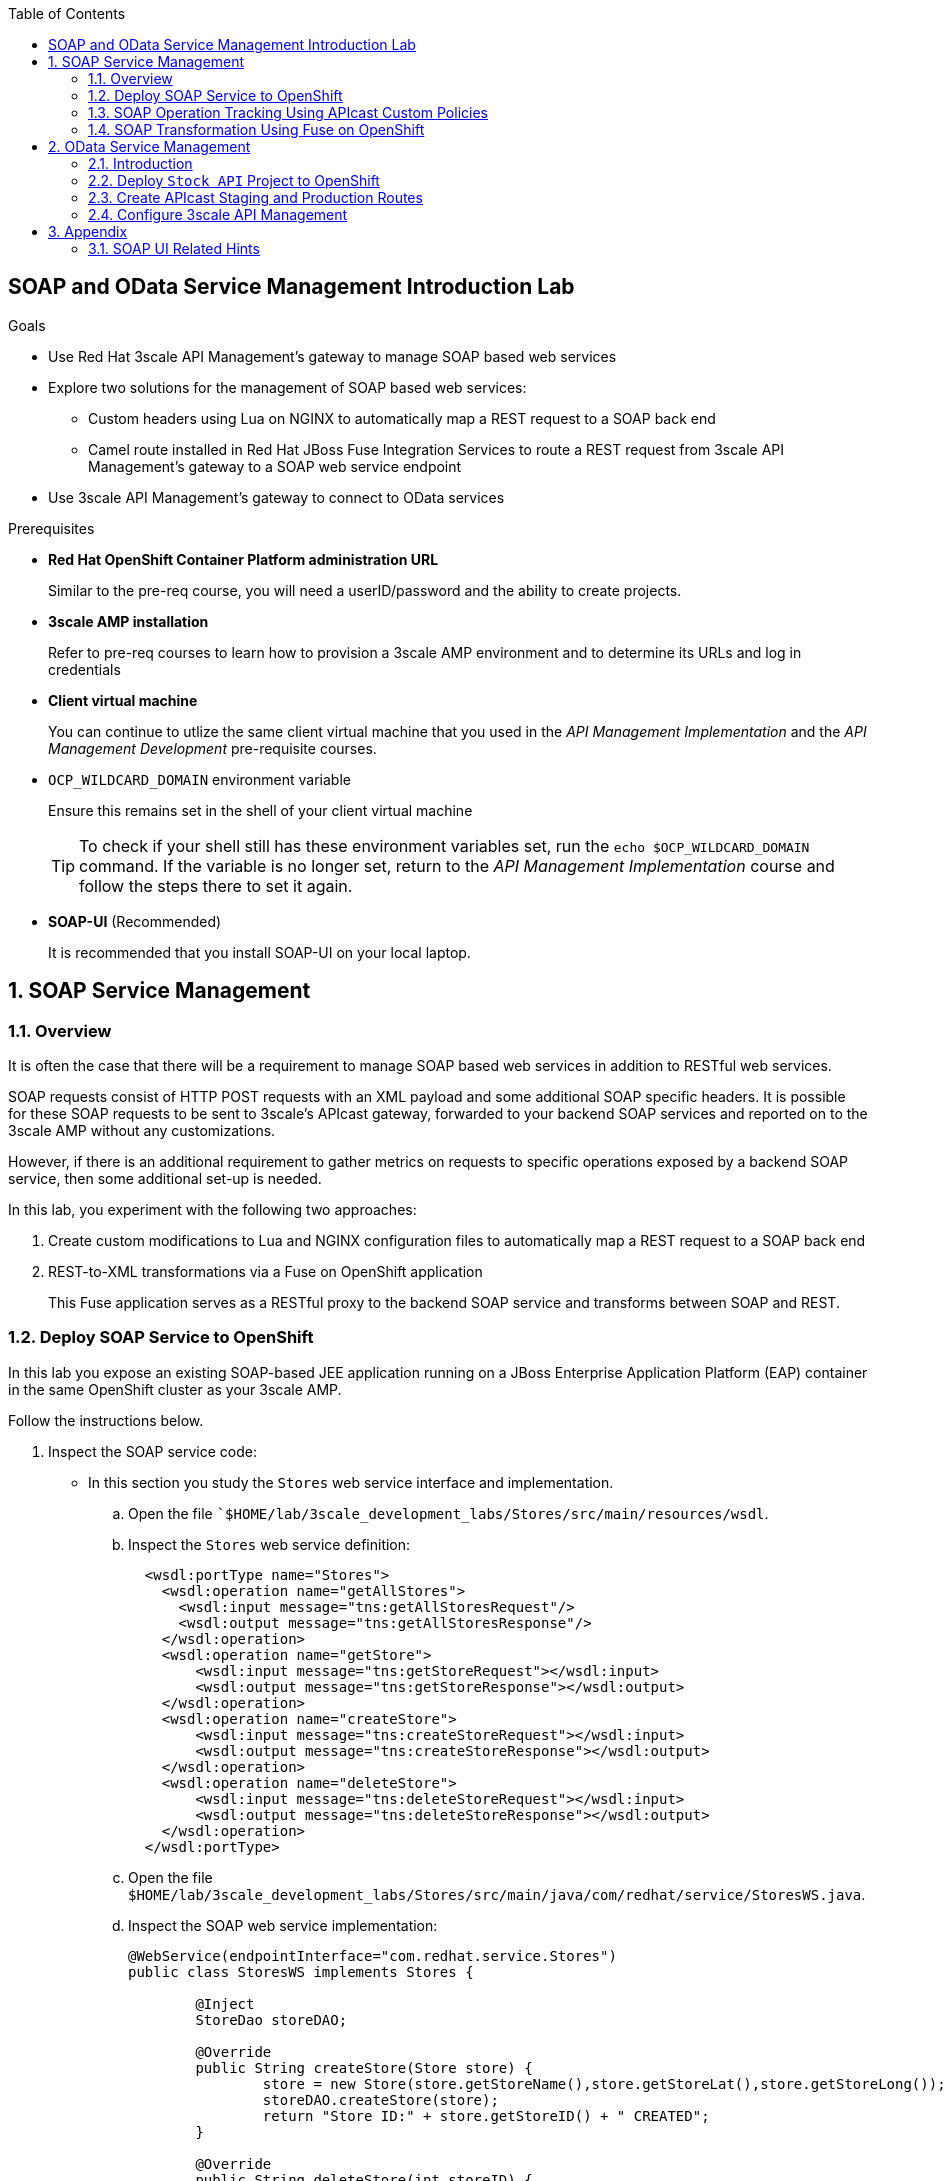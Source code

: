 :scrollbar:
:data-uri:
:toc2:
:linkattrs:


== SOAP and OData Service Management Introduction Lab

.Goals

* Use Red Hat 3scale API Management's gateway to manage SOAP based web services
* Explore two solutions for the management of SOAP based web services:
** Custom headers using Lua on NGINX to automatically map a REST request to a SOAP back end
** Camel route installed in Red Hat JBoss Fuse Integration Services to route a REST request from 3scale API Management's gateway to a SOAP web service endpoint
* Use 3scale API Management's gateway to connect to OData services

.Prerequisites
* *Red Hat OpenShift Container Platform administration URL*
+
Similar to the pre-req course, you will need a userID/password and the ability to create projects.

* *3scale AMP installation*
+
Refer to pre-req courses to learn how to provision a 3scale AMP environment and to determine its URLs and log in credentials

* *Client virtual machine*
+
You can continue to  utlize the same client virtual machine that you used in the _API Management Implementation_ and the _API Management Development_ pre-requisite courses.

* `OCP_WILDCARD_DOMAIN` environment variable
+
Ensure this remains set in the shell of your client virtual machine
+
TIP: To check if your shell still has these environment variables set, run the `echo $OCP_WILDCARD_DOMAIN` command. If the variable is no longer set, return to the _API Management Implementation_ course and follow the steps there to set it again.

* *SOAP-UI* (Recommended)
+
It is recommended that you install SOAP-UI on your local laptop.

:numbered:

== SOAP Service Management

=== Overview

It is often the case that there will be a requirement to manage SOAP based web services in addition to RESTful web services.

SOAP requests consist of HTTP POST requests with an XML payload and some additional SOAP specific headers.
It is possible for these SOAP requests to be sent to 3scale's APIcast gateway, forwarded to your backend SOAP services and reported on to the 3scale AMP without any customizations. 

However, if there is an additional requirement to gather metrics on requests to specific operations exposed by a backend SOAP service, then some additional set-up is needed.

In this lab, you experiment with the following two approaches:

. Create custom modifications to Lua and NGINX configuration files to automatically map a REST request to a SOAP back end
. REST-to-XML transformations via a Fuse on OpenShift application 
+
This Fuse application serves as a RESTful proxy to the backend SOAP service and transforms between SOAP and REST.

=== Deploy SOAP Service to OpenShift

In this lab you expose an existing SOAP-based JEE application running on a JBoss Enterprise Application Platform (EAP) container in the same OpenShift cluster as your 3scale AMP.


Follow the instructions below.

. Inspect the SOAP service code:

* In this section you study the `Stores` web service interface and implementation.

.. Open the file ``$HOME/lab/3scale_development_labs/Stores/src/main/resources/wsdl`.
.. Inspect the `Stores` web service definition:
+
[source,xml]
-----
  <wsdl:portType name="Stores">
    <wsdl:operation name="getAllStores">
      <wsdl:input message="tns:getAllStoresRequest"/>
      <wsdl:output message="tns:getAllStoresResponse"/>
    </wsdl:operation>
    <wsdl:operation name="getStore">
    	<wsdl:input message="tns:getStoreRequest"></wsdl:input>
    	<wsdl:output message="tns:getStoreResponse"></wsdl:output>
    </wsdl:operation>
    <wsdl:operation name="createStore">
    	<wsdl:input message="tns:createStoreRequest"></wsdl:input>
    	<wsdl:output message="tns:createStoreResponse"></wsdl:output>
    </wsdl:operation>
    <wsdl:operation name="deleteStore">
    	<wsdl:input message="tns:deleteStoreRequest"></wsdl:input>
    	<wsdl:output message="tns:deleteStoreResponse"></wsdl:output>
    </wsdl:operation>
  </wsdl:portType>
-----

.. Open the file `$HOME/lab/3scale_development_labs/Stores/src/main/java/com/redhat/service/StoresWS.java`.
.. Inspect the SOAP web service implementation:
+
[source,java]
-----
@WebService(endpointInterface="com.redhat.service.Stores")
public class StoresWS implements Stores {

        @Inject
        StoreDao storeDAO;

        @Override
        public String createStore(Store store) {
                store = new Store(store.getStoreName(),store.getStoreLat(),store.getStoreLong());
                storeDAO.createStore(store);
                return "Store ID:" + store.getStoreID() + " CREATED";
        }

        @Override
        public String deleteStore(int storeID) {
                storeDAO.deleteStore(storeID);
                return "Store ID: " + storeID + " DELETED";
        }

        @Override
        public Store getStore(int storeID) {
                return storeDAO.getStoreById(storeID);
        }

        @Override
        public StoresType getAllStores() {
                StoresType st = new StoresType();
                st.store = storeDAO.getAll();
                return st;
        }

}
-----

* This service can be deployed on JBoss EAP and hosted on your shared OpenShift environment.

. Deploy the `Stores` web service to OpenShift:

.. At the shell prompt of your client VM, verify that you are using the `jboss` user.
.. If need be, log into OpenShift environment using the oc utility on your client VM.
.. Create a new project for your Stores API business service applications:
+
[source,text]
-----
$ oc new-project $OCP_PROJECT_PREFIX-stores-api \
     --display-name="Stores API" \
     --description="Stores API SOAP Services"
-----

.. If you are not already there, change to this new project:
+
[source,text]
-----
$ oc project $OCP_PROJECT_PREFIX-stores-api
-----
+
.. Import the `stores-api` template into your OpenShift environment:
+
[source,text]
-----
$ oc create -f $HOME/lab/3scale_development_labs/templates/stores-api.json
-----

.. Create the new application using the `stores-api` template:
+
[source,text]
-----
$ oc new-app --template=stores-soap --param HOSTNAME_HTTP=stores-api-$OCP_PROJECT_PREFIX.$OCP_WILDCARD_DOMAIN
-----

.. Wait a few minutes for the SOAP service to be deployed and for pods to be started, and then run this command:
+
[source,text]
-----
$ oc get pods
NAME                  READY     STATUS      RESTARTS   AGE
stores-soap-1-jnjrb   1/1       Running     0          2m
storesdb-1-6z5lx      1/1       Running     0          12m
-----


. Test the `Stores` API SOAP service:

.. Execute the following to determine the URL to the WSDL of your new _Stores_ SOAP service:
+
-----
$ echo -en "\n\nhttp://`oc get route stores-soap -o template --template {{.spec.host}} -n $OCP_PROJECT_PREFIX-stores-api `/StoresWS?wsdl\n\n"
-----

.. At the command line, view the WSDL exposed by the Stores service:
+
-----
$ curl -v http://`oc get route stores-soap -o template --template {{.spec.host}} -n $OCP_PROJECT_PREFIX-stores-api `/StoresWS?wsdl
-----

.. In a web browser, navigate to the Stores WSDL using the previously determined URL:
+
image::images/3scale_amp_stores_api_8.png[]
+
NOTE:  There is a known bug with the rendering of WSDLs in recent versions of Firefox.

.. In a new browser tab or window, open the URL link:http://wsdlbrowser.com["http://wsdlbrowser.com^"].
.. Provide the URL of the Stores WSDL and click *Browse*.
.. Check that the WSDL is imported successfully and that the list of functions is displayed on the page:
+
image::images/3scale_amp_stores_api_9.png[]

.. Click *getAllStores* to generate a sample request for the operation, and then click *Call function*.

* Expect a response similar to the following:
+
image::images/3scale_amp_stores_api_11.png[]

==== Create APIcast Staging and Production Routes

. Verify that you are in the `3scale AMP` project:
+
[source,text]
-----
$ oc project $OCP_PROJECT_PREFIX-3scale-amp
-----

. Create new routes for the Stores API staging and production APIcast:
+
[source,text]
-----
$ oc create route edge stores-soap-staging-route \
  --service=apicast-staging \
  --hostname=stores-soap-staging-apicast-$OCP_PROJECT_PREFIX.$OCP_WILDCARD_DOMAIN

$ oc create route edge stores-soap-production-route \
  --service=apicast-production \
  --hostname=stores-soap-production-apicast-$OCP_PROJECT_PREFIX.$OCP_WILDCARD_DOMAIN
-----

TIP: We will be using these routes to be configured as the production and sandbox API endpoints for the Stores SOAP service.


==== Configure 3scale API Management

. Log in to 3scale by Red Hat's Admin Portal with your userID/password credentials.
. Create a new service:
* *Name*: `Stores SOAP API`
* *System Name*: `stores-soap-api`
* *Description*: `Stores SOAP API`
. Create an application plan:
* *Name*: `StoresSOAPBasicPlan`
* *System Name*: `storesSOAPBasicPlan`
. Publish the application plan.
. In the *Developers* tab, select the *RHBank* account.
. Click *Applications* and then *Create Application*.
. Fill in the following information:
* *Application Plan*: `storesSOAPBasicPlan`
* *Name*: `StoresSOAPApp`
* *Description*: `Stores SOAP Application`
. In the *API* tab, click *Stores SOAP API*, and then click *Integration*.
* *Private Base URL*: URL to your SOAP service.
* *Staging Public Base URL*: URL of the route stores-soap-staging-apicast-$OCP_PROJECT_PREFIX.$OCP_WILDCARD_DOMAIN`, mapped to the `apicast-staging` service.
* *Production Public Base URL*: URL of the route `stores-soap-production-apicast-$OCP_PROJECT_PREFIX.$OCP_WILDCARD_DOMAIN`, mapped to the `apicast-production` service.
. Configure the Method:
.. *Friendly name*: StoresWS
.. *system name*: stores/storesws
.. *Description*: Stores SOAP Web Service
. Configure the metrics:
+
[options="header"]
|=======================
|Metric|System Name|Unit
|`getAllStores`|`Stores/getAllStores`|`hits`
|`createStore`|`Stores/createStore`|`hits`
|`deleteStore`|`Stores/deleteStore`|`hits`
|`getStore`|`Stores/getStore`|`hits`
|=======================
+ 
. Configure Mapping rules:
+
[options="header"]
|=======================
|Verb|Pattern|Increment|Metric or Method
|`POST`|`/StoresWS`|`1`|`stores/storesws`
|`GET`|`/StoresWS`|`1`|`hits`
|=======================
+ 
. Set an API Test GET request:
* *API Test GET Request*: `/StoresWS?wsdl`
.  Click *Update and test in the Staging Environment*.


==== Test API Managed SOAP service

You should now be able to use a HTTP client to send SOAP requests to your backend SOAP service via the APIcast gateway.

. Make a test request to the staging URL.

.. Test the API by making a `curl` request to the staging URL:
+
[source,text]
-----
$ export STORES_SOAP_API_KEY=<stores-soap api key>

$ curl -k "https://`oc get route stores-soap-staging-route -o template --template {{.spec.host}} -n $OCP_PROJECT_PREFIX-3scale-amp`/StoresWS?wsdl&user_key=$STORES_SOAP_API_KEY"
-----
+
.. Response should be similar to below:
+
[source,text]
-----
<wsdl:definitions xmlns:xsd="http://www.w3.org/2001/XMLSchema" xmlns:wsdl="http://schemas.xmlsoap.org/wsdl/" xmlns:tns="http://service.redhat.com/" xmlns:soap="http://schemas.xmlsoap.org/wsdl/soap/" xmlns:ns2="http://schemas.xmlsoap.org/soap/http" xmlns:ns1="http://www.rhmart.com/Stores/" name="StoresWSService" targetNamespace="http://service.redhat.com/">
<wsdl:import location="http://stores-api-sj.apps.na1.openshift.opentlc.com/StoresWS?wsdl=Stores.wsdl" namespace="http://www.rhmart.com/Stores/"></wsdl:import>
<wsdl:binding name="StoresWSServiceSoapBinding" type="ns1:Stores">
<soap:binding style="document" transport="http://schemas.xmlsoap.org/soap/http"/>
<wsdl:operation name="createStore">
<soap:operation soapAction="http://www.rhmart.com/Stores/createStore" style="document"/>
<wsdl:input name="createStore">
<soap:body use="literal"/>
</wsdl:input>
<wsdl:output name="createStoreResponse">
<soap:body use="literal"/>
</wsdl:output>
</wsdl:operation>
<wsdl:operation name="deleteStore">
<soap:operation soapAction="http://www.rhmart.com/Stores/deleteStore" style="document"/>
<wsdl:input name="deleteStore">
<soap:body use="literal"/>
</wsdl:input>
<wsdl:output name="deleteStoreResponse">
<soap:body use="literal"/>
</wsdl:output>
</wsdl:operation>
<wsdl:operation name="getStore">
<soap:operation soapAction="http://www.rhmart.com/Stores/getStore" style="document"/>
<wsdl:input name="getStore">
<soap:body use="literal"/>
</wsdl:input>
<wsdl:output name="getStoreResponse">
<soap:body use="literal"/>
</wsdl:output>
</wsdl:operation>
<wsdl:operation name="getAllStores">
<soap:operation soapAction="http://www.rhmart.com/Stores/getAllStores" style="document"/>
<wsdl:input name="getAllStores">
<soap:body use="literal"/>
</wsdl:input>
<wsdl:output name="getAllStoresResponse">
<soap:body use="literal"/>
</wsdl:output>
</wsdl:operation>
</wsdl:binding>
<wsdl:service name="StoresWSService">
<wsdl:port binding="tns:StoresWSServiceSoapBinding" name="StoresWSPort">
<soap:address location="http://stores-api-sj.apps.na1.openshift.opentlc.com/StoresWS"/>
</wsdl:port>
</wsdl:service>
</wsdl:definitions>

-----
+
.. Now make a POST request to the Web Service for each operation and check that you get the correct result:
+
[source,text]
-----
$ curl -v -k -X POST \
       --header "WSDLAction: Stores/getAllStores"  \
       --header "Content-Type: application/soap+xml"  \
       --header "Accept: application/soap+xml"  \
       --header "SOAPAction: http://www.rhmart.com/Stores/getAllStores" \
       -d '<soapenv:Envelope xmlns:soapenv="http://schemas.xmlsoap.org/soap/envelope/" xmlns:stor="http://www.rhmart.com/Stores/"><soapenv:Header/><soapenv:Body><stor:getAllStores/></soapenv:Body></soapenv:Envelope>' \
       "https://`oc get route stores-soap-staging-route -o template --template {{.spec.host}} -n $OCP_PROJECT_PREFIX-3scale-amp`/StoresWS?&user_key=$STORES_SOAP_API_KEY"

-----

.. Response should contain the correct SOAP response:
+
[source,text]
-----
...
<soap:Envelope xmlns:soap="http://schemas.xmlsoap.org/soap/envelope/">
   <soap:Body>
      <ns2:getAllStoresResponse xmlns:ns2="http://www.rhmart.com/Stores/">
         <Stores>
            <store>
               <storeID>1</storeID>
               <storeName>Downtown
  Store</storeName>
               <storeLat>-34.6052704</storeLat>
               <storeLong>-58.3791766</storeLong>
            </store>
            <store>
               <storeID>2</storeID>
               <storeName>EastSide
  Store</storeName>
               <storeLat>-34.5975668</storeLat>
               <storeLong>-58.3710199</storeLong>
            </store>
         </Stores>
      </ns2:getAllStoresResponse>
   </soap:Body>
</soap:Envelope>
-----

At this point in the lab, you have been able to successfully invoke your backend SOAP service via the APIcast gateway proxy.

You could investigate the analytics of your service and view the number hits that have been reported on the _StoresWS_ method.

What you don't know at this time by just observing the analytics dashboard of 3scale is which specific SOAP operations exposed by your SOAP backend have been invoked.

Determining this is the objective of the next section of the lab.


=== SOAP Operation Tracking Using APIcast Custom Policies

In this section, we create a custom Apicast policy for SOAP requests, and use policy chaining to ensure that the custom policy is executed by the gateway. The custom policy ensures that the metrics are updated for the SOAP operations. 


==== Custom Configuration to handle SOAP requests

. In the *API* tab, click *Stores SOAP API*, and then click *Integration*.
. Expand the *Policies* section.
. In the *Policy Chain*, click *Add Policy* button and choose *SOAP*.
+
image::images/3scale_amp_stores_soap_policies_add.png[]

. Reorder the policies so that *SOAP* policy is first, followed by the *APIcast* policy.
+
image:images/3scale_amp_stores_soap_policies_order.png[]

. Click on *SOAP* policy to expand it.
. Enter the following mapping rules:
+
[options="header"]
|=======================
|delta|metric_system_name|pattern
|1|`Stores/getAllStores`|`http://www.rhmart.com/Stores/getAllStores`
|1|`Stores/createStore`|`http://www.rhmart.com/Stores/createStore`
|1|`Stores/deleteStore`|`http://www.rhmart.com/Stores/deleteStore`
|1|`Stores/getStore`|`http://www.rhmart.com/Stores/getStore`
|=======================
+ 
NOTE: The *pattern* should match the *SOAPAction* for each operation. The *metric_system_name* should match the System Name entered for the Metrics of each operation.
+
. Click *Submit* to save the changes.
. Click on *Update & test in Staging Environment*.

. Now redeploy the apicast-staging container in OpenShift by executing the following command from the terminal window where you are logged in to OpenShift AMP project:
+
[source,text]
-----
$ oc rollout latest dc/apicast-staging
-----
. Wait for a couple of minutes for the deployment to complete, and the pod to be in `Running` state.
+
[source,text]
-----
$ oc get pods | grep apicast-staging
apicast-staging-5-49cv1           1/1       Running   0          1m
-----

==== Invoke various operations of SOAP service 

.. Now try the other SOAP requests for `getStore`, `createStore` and `deleteStore` by including the appropriate `SOAPAction` header.
Observe that the requests are served with correct responses.
+
NOTE: It can be easier to execute the SOAP requests using SOAP-UI (which allows for setting of custom headers in the http request). 
+
image::images/3scale_amp_stores_soap_soapui.png[]

==== Analytics

Notice that the metrics you have set up for each operation are captured correctly by Apicast. You should see the number of hits corresponding to each SOAPAction that you have requested to the staging endpoint.

image::images/3scale_amp_stores_api_metrics.png[]

==== SOAP Requests to Production Endpoint(Bonus)

Now you can use *Promote to Production* to push the custom policies to the Production APIcast gateway. Redeploy the gateway to ensure the latest configuration is updated, and repeat the SOAP requests to production endpoint.


=== SOAP Transformation Using Fuse on OpenShift

An alternative to customizing Lua scripts on Apicast for supporting SOAP services is to use JBoss Fuse for mediating between API Management and SOAP Web services. In this section you create a Fuse camel integration to expose a REST endpoint and route to the SOAP service deployed earlier. The REST endpoint is then configured in 3scale API Management Platform as a service.

==== Deploy `stores fis` application to OpenShift

IMPORTANT: When running commands using the `oc` utility, you must be logged in to the master API of your OpenShift environment with your `OCP_USER_ID` credentials.

. At the shell prompt of your VM, verify that you are using the `jboss` user.
. If you are not already there, change to this new project:
+
[source,text]
-----
$ oc project $OCP_PROJECT_PREFIX-stores-api
-----

. Import the `stores-fis` template to your OpenShift environment:
+
[source,text]
-----
$ oc create -f $HOME/lab/3scale_development_labs/templates/stores-fis.json
-----

. Create a new application using the `stores-fis` template:
+
[source,text]
-----
$ oc new-app --template=stores-fis --param ROUTE_HOST=stores-fis-$OCP_PROJECT_PREFIX.$OCP_WILDCARD_DOMAIN
-----

. Wait a few minutes for the `fis` service to be deployed and for the pods to be started:
+
[source,text]
-----
$ oc get pods
NAME                  READY     STATUS      RESTARTS   AGE
stores-fis-1-ff256    1/1       Running     0          35m
stores-soap-1-jnjrb   1/1       Running     0          1h
storesdb-1-6z5lx      1/1       Running     0          1h
-----


. Examine the Camel route:

.. Log in to the OpenShift administration console from a web browser using your login credentials.
.. Navigate to the `Stores API` project.
.. Click the *Stores-FIS* pod, and then click *Open Java Console*:
+
image::images/3scale_amp_stores_api_13.png[]
+
.. Click *Route Diagram*.
* Expect to see all of the Camel routes defined:
+
image::images/3scale_amp_stores_api_14.png[]

.. Alternatively, click *Source* and look into the Camel route:
* A REST route is exposed to provide HTTP methods and URLs for the different SOAP operations provided by the Stores API:
+
[source,xml]
-----
    <route id="route1" rest="true">
        <from uri="rest:post::store?routeId=route1&amp;componentName=servlet&amp;inType=com.redhat.service.CreateStore&amp;outType=com.redhat.service.CreateStoreResponse&amp;consumes=application%2Fjson"/>
        <restBinding component="servlet" consumes="application/json" id="restBinding1" outType="com.redhat.service.CreateStoreResponse" type="com.redhat.service.CreateStore"/>
        <to customId="true" id="route1" uri="direct:createStore"/>
    </route>
    <route id="route2" rest="true">
        <from uri="rest:delete::store/{storeID}?routeId=route2&amp;componentName=servlet&amp;outType=com.redhat.service.DeleteStoreResponse"/>
        <restBinding component="servlet" id="restBinding2" outType="com.redhat.service.DeleteStoreResponse"/>
        <to customId="true" id="route2" uri="direct:deleteStore"/>
    </route>
    <route id="route3" rest="true">
        <from uri="rest:get::store/{storeID}?routeId=route3&amp;produces=application%2Fjson&amp;componentName=servlet&amp;outType=com.redhat.service.GetStoreResponse"/>
        <restBinding bindingMode="json" component="servlet" id="restBinding3" outType="com.redhat.service.GetStoreResponse" produces="application/json"/>
        <to customId="true" id="route3" uri="direct:getStore"/>
    </route>
    <route id="route4" rest="true">
        <from uri="rest:get::allstores?routeId=route4&amp;produces=application%2Fjson&amp;componentName=servlet&amp;outType=com.redhat.service.StoresType"/>
        <restBinding bindingMode="json" component="servlet" id="restBinding4" outType="com.redhat.service.StoresType" produces="application/json"/>
        <to customId="true" id="route4" uri="direct:getAllStores"/>
    </route>

-----

* Note the two GET methods for `getStore` and `getAllStores`, the POST method for `postStore`, and the DELETE method for `deleteStore` operation.

* Each of the `direct` routes corresponds to the four operations defined in the REST service:
+
[source,xml]
-----
   <route customId="true" id="createStore">
        <from customId="true" id="_from1" uri="direct:createStore"/>
        <setBody customId="true" id="_setBody1">
            <simple>${body.getStore()}</simple>
        </setBody>
        <setHeader customId="true" headerName="soapMethod" id="_setHeader1">
            <constant>createStore</constant>
        </setHeader>
        <to customId="true" id="_to1" uri="direct:soap"/>
    </route>
    <route customId="true" id="deleteStore">
        <from customId="true" id="_from2" uri="direct:deleteStore"/>
        <setBody customId="true" id="_setBody2">
            <simple resultType="int">${header.storeID}</simple>
        </setBody>
        <setHeader customId="true" headerName="soapMethod" id="_setHeader2">
            <constant>deleteStore</constant>
        </setHeader>
        <to customId="true" id="_to2" uri="direct:soap"/>
    </route>
    <route customId="true" id="getStore">
        <from customId="true" id="_from3" uri="direct:getStore"/>
        <setBody customId="true" id="_setBody3">
            <simple resultType="int">${header.storeID}</simple>
        </setBody>
        <setHeader customId="true" headerName="soapMethod" id="_setHeader3">
            <constant>getStore</constant>
        </setHeader>
        <to customId="true" id="_to3" uri="direct:soap"/>
    </route>
    <route customId="true" id="getAllStores">
        <from customId="true" id="_from4" uri="direct:getAllStores"/>
        <setBody customId="true" id="_setBody4">
            <mvel>new Object[0]</mvel>
        </setBody>
        <setHeader customId="true" headerName="soapMethod" id="_setHeader4">
            <constant>getAllStores</constant>
        </setHeader>
        <to customId="true" id="_to4" uri="direct:soap"/>
    </route>
-----
** Each of the routes above gets the request, constructs the CXF request message object, and updates the header to the right `soapMethod` for calling the SOAP web service.

* A route to call the SOAP endpoint:
+
[source,xml]
-----
    <route customId="true" id="soapRoute">
        <from customId="true" id="_from5" uri="direct:soap"/>
        <toD customId="true" id="tod" uri="cxf:bean:wsStores?defaultOperationName=${header.soapMethod}&amp;exchangePattern=InOut"/>
        <setBody customId="true" id="_setBodySoap">
            <simple>${body[0]}</simple>
        </setBody>
        <setHeader customId="true" headerName="Content-Type" id="_setHeaderContextType">
            <constant>application/json</constant>
        </setHeader>
    </route>
-----

. Test the Camel REST route:

.. Send a `curl` request to the `stores-fis` route to make a call to the REST web service and check that the SOAP web service is called and that the response is converted to `application/json`:
+
[source,text]
-----
$ curl http://`oc get route stores-fis -o template --template {{.spec.host}} -n $OCP_PROJECT_PREFIX-stores-api`/allstores

-----

.. Check the response:
+
[source,text]
-----
{"store":[{"storeID":1,"storeName":"Downtown\n  Store","storeLat":-34.6052704,"storeLong":-58.3791766},{"storeID":2,"storeName":"EastSide\n  Store","storeLat":-34.5975668,"storeLong":-58.3710199}]}[sjayanti@localhost camel-webservice-fis]
-----
* You can also send sample requests to the other endpoints and ensure that there are no errors.

The REST-SOAP Camel proxy is now correctly deployed, and you can begin to configure the APIcast gateway to use this REST endpoint to communicate with the SOAP web service.


==== Use Swagger Tool to Import Documents (Optional)

* Follow the steps in the previous lab to import the API documents into 3scale API Management.

==== Create APIcast Staging and Production Routes

. Follow the steps in the API Management lab to create secure routes to the `apicast-staging` and `apicast-production` services for the Stores API.

. Verify that you are in the `3scale AMP` project:
+
[source,text]
-----
$ oc project $OCP_PROJECT_PREFIX-3scale-amp
-----

. Create new routes for the Stores API staging and production APIcast:
+
[source,text]
-----
$ oc create route edge stores-staging-route \
  --service=apicast-staging \
  --hostname=stores-staging-apicast-$OCP_PROJECT_PREFIX.$OCP_WILDCARD_DOMAIN

$ oc create route edge stores-production-route \
  --service=apicast-production \
  --hostname=stores-production-apicast-$OCP_PROJECT_PREFIX.$OCP_WILDCARD_DOMAIN
-----


==== Configure 3scale API Management


. Log in to 3scale by Red Hat's Admin Portal with your userID/password credentials.
. Create a new service:
* *Name*: `Stores API`
* *System Name*: `stores-api`
* *Description*: `Stores API`
. Create an application plan:
* *Name*: `StoresPremiumPlan`
* *System Name*: `storesPremiumPlan`
. Publish the application plan.
. In the *Developers* tab, select the *RHBank* account.
. Click *Applications* and then *Create Application*.
. Fill in the following information:
* *Application Plan*: `StoresPremiumPlan`
* *Name*: `StoresApp`
* *Description*: `Stores Application`
. In the *API* tab, click *Stores API*, and then click *Integration*.
* *Private Base URL*: URL to your JBoss Fuse Camel REST route.
* *Staging Public Base URL*: Create a new edge secure route in the `3scale_AMP` project to `stores-staging-apicast-$OCP_PROJECT_PREFIX.$OCP_WILDCARD_DOMAIN`, mapped to the `apicast-staging` service.
* *Production Public Base URL*: Create a new route in the `3scale_AMP` project to `stores-production-apicast-$OCP_PROJECT_PREFIX.$OCP_WILDCARD_DOMAIN`, mapped to the `apicast-production` service.
. Create an API Test GET request:
* *API Test GET Request*: `/allstores`
.  Click *Update and test in the Staging Environment*.
. Make a test request to the staging URL.
. Promote to production, and make a test request to the production URL:

.. Test the API by making a `curl` request to the staging URL, and check the response:
+
[source,text]
-----
$ export STORES_FUSE_API_KEY=<api key to your Stores App>

$ curl -k "https://`oc get route stores-staging-route -o template --template {{.spec.host}} -n $OCP_PROJECT_PREFIX-3scale-amp`/allstores?user_key=$STORES_FUSE_API_KEY"

{"store":[{"storeID":1,"storeName":"Downtown\n  Store","storeLat":-34.6052704,"storeLong":-58.3791766},{"storeID":2,"storeName":"EastSide\n  Store","storeLat":-34.5975668,"storeLong":-58.3710199}]}

-----

.. Promote the API to production, test the production URL, and check the response:
+
[source,text]
-----
$ curl -v -k "https://`oc get route stores-production-route -o template --template {{.spec.host}} -n $OCP_PROJECT_PREFIX-3scale-amp`/allstores?user_key=$STORES_FUSE_API_KEY"

{"store":[{"storeID":1,"storeName":"Downtown\n  Store","storeLat":-34.6052704,"storeLong":-58.3791766},{"storeID":2,"storeName":"EastSide\n  Store","storeLat":-34.5975668,"storeLong":-58.3710199}]}

-----

* A Camel route can be used to provide routing for 3scale API Management's gateway to the SOAP web service.

== OData Service Management

=== Introduction

In this section you deploy an OData(Open Data Protocol) service. link:http://www.odata.org/[OData^] is a standard that defines a set of best practices for building and consuming RESTful APIs. The service you deploy is based on a JBoss Data Virtualization for OpenShift Container Platform virtual database (VDB). This VDB has a virtual view that retrieves data from two database tables (MySQL and PostgreSQL) and presents them as a single SQL ANSI table. Then, out of the box, this view is exposed in JBoss Data Virtualization as an OData REST service. You can find more information here:

* link:https://www.redhat.com/en/technologies/jboss-middleware/data-virtualization[JBoss Data Virtualization^]

* link:https://access.redhat.com/documentation/en-us/red_hat_jboss_data_virtualization/6.3/html/red_hat_jboss_data_virtualization_for_openshift/[Red Hat JBoss Data Virtualization for OpenShift^].


=== Deploy `Stock API` Project to OpenShift

In this section you deploy the Stock API onto a JBoss EAP container running on OpenShift. The stock data exists in two databases: MySQL and PostgreSQL. JBoss Data Virtualization is used to provide data virtualization and present the combined data view as an OData REST service.

IMPORTANT: When executing commands using the `oc` utility, you must be logged in to the master API of your OpenShift Container Platform environment with your `OCP_USER_ID` credentials.

. At the shell prompt of your VM, verify that you are using the `jboss` user.
. Create a new project for your stock API business service applications:
+
[source,text]
-----
$ oc new-project $OCP_PROJECT_PREFIX-stock-api \
     --display-name="Stock API" \
     --description="Stock API ODATA Services"
-----

. If you are not already there, change to this new project:
+
[source,text]
-----
$ oc project $OCP_PROJECT_PREFIX-stock-api
-----
. Import the `stock-api` template to your OpenShift environment:
+
[source,text]
-----
$ oc create -f $HOME/lab/3scale_development_labs/templates/stock-api.json
-----

. Add the `datasources` environment variable secret to the project:
+
[source,text]
-----
$ oc secret new datavirt-app-config $HOME/lab/3scale_development_labs/Stock/datasources.env
-----

. Create a new service account for the `datavirt` user and provide view access:
+
[source,text]
-----
$ oc create serviceaccount datavirt-service-account
$ oc policy add-role-to-user view system:serviceaccount:stock-api:datavirt-service-account
-----

. Create the new application using the `stock-api` template:
+
[source,text]
-----
$ oc new-app --template=stock-api --param HOSTNAME_HTTP=stock-api-$OCP_PROJECT_PREFIX.$OCP_WILDCARD_DOMAIN
-----
. Test the `stock` API service deployed in your OpenShift environment:
+
[source,text]
-----
$ oc get pods
NAME                  READY     STATUS      RESTARTS   AGE
stock-api-2-34b7h     1/1       Running     0          16h
stockmysql-3-3g5v9    1/1       Running     0          18h
stockpg-5-j8181       1/1       Running     0          18h
-----

. Once the API and the database pods are running, test the `odata` service by making a request to the endpoint:
+
[source,text]
-----
$ curl -k http://stock-api-$OCP_PROJECT_PREFIX.$OCP_WILDCARD_DOMAIN/odata4/Stock-API/FederatedStock/stock?$format=JSON
-----

* Expect a response like the following:
+
[source,JSON]
-----
{"@odata.context":"$metadata#stock","value":[{"productid":1,"amount":20.0,"storeid":1},{"productid":1,"amount":30.0,"storeid":2},{"productid":2,"amount":30.0,"storeid":1},{"productid":2,"amount":14.0,"storeid":2},{"productid":3,"amount":1.0,"storeid":1},{"productid":3,"amount":40.0,"storeid":2},{"productid":4,"amount":14.0,"storeid":1},{"productid":4,"amount":100.0,"storeid":2},{"productid":5,"amount":22.0,"storeid":1},{"productid":5,"amount":2.0,"storeid":2},{"productid":6,"amount":880.0,"storeid":1},{"productid":6,"amount":10.0,"storeid":2},{"productid":7,"amount":1200.0,"storeid":1},{"productid":7,"amount":32.0,"storeid":2},{"productid":8,"amount":532.0,"storeid":1},{"productid":8,"amount":1.0,"storeid":2},{"productid":9,"amount":10.0,"storeid":1},{"productid":9,"amount":123.0,"storeid":2},{"productid":10,"amount":1.0,"storeid":1},{"productid":10,"amount":730.0,"storeid":2}]}[sjayanti@localhost camel-webservice-fis]
-----

* The REST `odata` service is now correctly deployed, and you can now begin to configure the APIcast gateway to use this REST endpoint to communicate with the service.

=== Create APIcast Staging and Production Routes

Follow the steps in the API Management lab to create secure routes to the `apicast-staging` and `apicast-production` services for the Stock API.

. Verify that you are in the `3scale AMP` project:
+
[source,text]
-----
$ oc project $OCP_PROJECT_PREFIX-3scale-amp
-----
+
. Create new routes for the Stock API staging and production APIcast:
+
[source,text]
-----
$ oc create route edge stock-staging-route \
  --service=apicast-staging \
  --hostname=stock-staging-apicast-$OCP_PROJECT_PREFIX.$OCP_WILDCARD_DOMAIN

$ oc create route edge stock-production-route \
  --service=apicast-production \
  --hostname=stock-production-apicast-$OCP_PROJECT_PREFIX.$OCP_WILDCARD_DOMAIN
-----

=== Configure 3scale API Management

. Log in to 3scale by Red Hat's Admin Portal with your userID/password credentials.
. Create a new service:
* *Name*: `Stock API`
* *System Name*: `stock-api`
* *Description*: `Stock API`
. Create an application plan:
* *Name*: `StockPremiumPlan`
* *System Name*: `stockPremiumPlan`
. Publish the application plan.
. In the *Developers* tab, click *RHBank*.
. Click *Applications* and then click *Create Application*:
* *Application Plan*: `StockPremiumPlan`
* *Name*: `StockApp`
* *Description*: `Stock Application`
. In the *API* tab, click *Stock API* and then click *Integration*:
* *Private Base URL*: URL to your JBoss Data Virtualization route.
* *Staging Public Base URL*: Create new edge secure route in `3scale_AMP` project to `stock-staging-apicast-$OCP_PROJECT_PREFIX.$OCP_WILDCARD_DOMAIN`, mapped to the `apicast-staging` service.
* *Production Public Base URL*: Create new route in `3scale_AMP` project to `stock-prod-apicast-$OCP_PROJECT_PREFIX.$OCP_WILDCARD_DOMAIN`, mapped to the `apicast-production` service.
. Create a mapping rule:
* *Operation*: `GET`
* *Pattern*: `/odata4/Stock-API/FederatedStock/stock`
. Create API Test GET request:
* *API Test GET Request*: `/odata4/Stock-API/FederatedStock/stock?$format=JSON`
.  Click *Update and test in the Staging Environment*.
. Make a test request to the staging URL.
. Promote to production and make a test request to the production URL.

== Appendix

=== SOAP UI Related Hints

When creating a SOAP based project in SOAP-UI, you'll need to provide the wsdl to your Store service.
This can be a bit problematic.

You won't be able to simply supply SOAP-UI with a valid URL (with API key) to your Store service WSDL.
SOAP-UI will pull down that initial wsdl, parse it for the value of <wsdl:import location= />  attribute and error out because the value of the location attribute is not complete".  It is missing your API key.

Subsequently, you'll want to execute the following:

. Use curl to retrieve a copy of your wsdl and save that copy to disk
. Using a text editor, change the value of the <wsdl:import location="" /> attribute to a valid URL to your wsdl.
.. You will want to url encode the ampersand character in the URL
.. Example as follows:
+
-----
<wsdl:import location="https://stores-soap-staging-apicast-jb.apps.dev39.openshift.opentlc.com/StoresWS?wsdl=Stores.wsdl&amp;user_key=4fab352901d3badef8cbe9e05eab1271" namespace="http://www.rhmart.com/Stores/">
-----
. Create a new SOAP project in SOAP-UI by referencing this downloaded and modified local wsdl.

